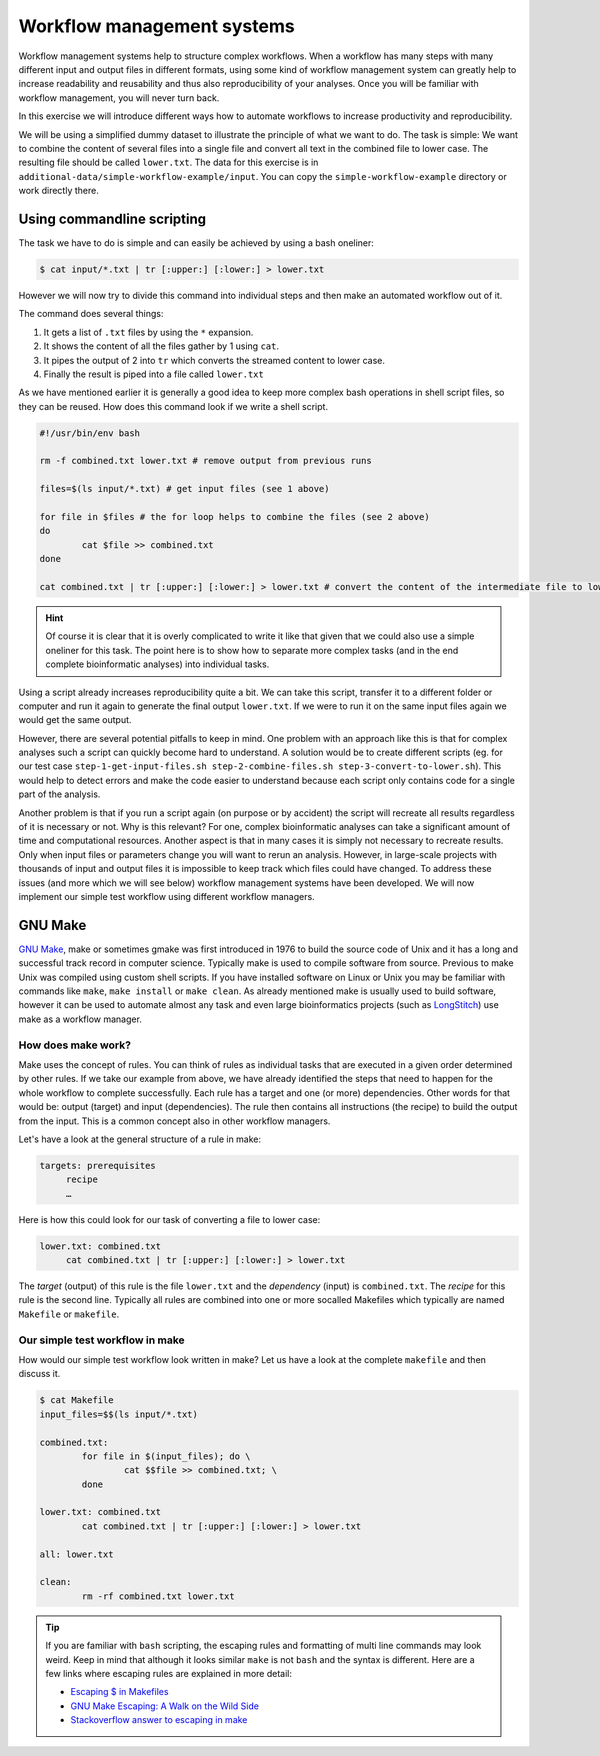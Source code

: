 Workflow management systems
===========================

Workflow management systems help to structure complex workflows. When a workflow has many steps with many different input and output files in different formats, using some kind of workflow management system can greatly help to increase readability and reusability and thus also reproducibility of your analyses. Once you will be familiar with workflow management, you will never turn back.

In this exercise we will introduce different ways how to automate workflows to increase productivity and reproducibility.

We will be using a simplified dummy dataset to illustrate the principle of what we want to do. The task is simple: We want to combine the content of several files into a single file and convert all text in the combined file to lower case. The resulting file should be called ``lower.txt``. The data for this exercise is in ``additional-data/simple-workflow-example/input``. You can copy the ``simple-workflow-example`` directory or work directly there.

Using commandline scripting
----------------------------

The task we have to do is simple and can easily be achieved by using a bash oneliner:

.. code-block:: bash

   $ cat input/*.txt | tr [:upper:] [:lower:] > lower.txt

However we will now try to divide this command into individual steps and then make an automated workflow out of it. 

The command does several things:

1. It gets a list of ``.txt`` files by using the ``*`` expansion.
2. It shows the content of all the files gather by 1 using ``cat``.
3. It pipes the output of 2 into ``tr`` which converts the streamed content to lower case.
4. Finally the result is piped into a file called ``lower.txt``

As we have mentioned earlier it is generally a good idea to keep more complex bash operations in shell script files, so they can be reused. How does this command look if we write a shell script.

.. code-block:: bash

   #!/usr/bin/env bash

   rm -f combined.txt lower.txt # remove output from previous runs

   files=$(ls input/*.txt) # get input files (see 1 above)

   for file in $files # the for loop helps to combine the files (see 2 above)
   do
           cat $file >> combined.txt
   done
   
   cat combined.txt | tr [:upper:] [:lower:] > lower.txt # convert the content of the intermediate file to lower case and pipe to lower.txt (see 3 and 4 above)
   
.. hint::

   Of course it is clear that it is overly complicated to write it like that given that we could also use a simple oneliner for this task. The point here is to show how to separate more complex tasks (and in the end complete bioinformatic analyses) into individual tasks.

Using a script already increases reproducibility quite a bit. We can take this script, transfer it to a different folder or computer and run it again to generate the final output ``lower.txt``. If we were to run it on the same input files again we would get the same output.

However, there are several potential pitfalls to keep in mind. One problem with an approach like this is that for complex analyses such a script can quickly become hard to understand. A solution would be to create different scripts (eg. for our test case ``step-1-get-input-files.sh step-2-combine-files.sh step-3-convert-to-lower.sh``). This would help to detect errors and make the code easier to understand because each script only contains code for a single part of the analysis.

Another problem is that if you run a script again (on purpose or by accident) the script will recreate all results regardless of it is necessary or not. Why is this relevant? For one, complex bioinformatic analyses can take a significant amount of time and computational resources. Another aspect is that in many cases it is simply not necessary to recreate results. Only when input files or parameters change you will want to rerun an analysis. However, in large-scale projects with thousands of input and output files it is impossible to keep track which files could have changed. To address these issues (and more which we will see below) workflow management systems have been developed. We will now implement our simple test workflow using different workflow managers.

GNU Make
--------

`GNU Make <https://www.gnu.org/software/make/>`_, make or sometimes gmake was first introduced in 1976 to build the source code of Unix and it has a long and successful track record in computer science. Typically make is used to compile software from source. Previous to make Unix was compiled using custom shell scripts. If you have installed software on Linux or Unix you may be familiar with commands like ``make``, ``make install`` or ``make clean``. As already mentioned make is usually used to build software, however it can be used to automate almost any task and even large bioinformatics projects (such as `LongStitch <https://github.com/bcgsc/longstitch>`_) use make as a workflow manager.

How does make work?
~~~~~~~~~~~~~~~~~~~

Make uses the concept of rules. You can think of rules as individual tasks that are executed in a given order determined by other rules. If we take our example from above, we have already identified the steps that need to happen for the whole workflow to complete successfully. Each rule has a target and one (or more) dependencies. Other words for that would be: output (target) and input (dependencies). The rule then contains all instructions (the recipe) to build the output from the input. This is a common concept also in other workflow managers.

Let's have a look at the general structure of a rule in make:

.. code-block:: bash

   targets: prerequisites
        recipe
        …
 
Here is how this could look for our task of converting a file to lower case:

.. code-block:: bash

   lower.txt: combined.txt
        cat combined.txt | tr [:upper:] [:lower:] > lower.txt

The *target* (output) of this rule is the file ``lower.txt`` and the *dependency* (input) is ``combined.txt``. The *recipe* for this rule is the second line. Typically all rules are combined into one or more socalled Makefiles which typically are named ``Makefile`` or ``makefile``.

Our simple test workflow in make
~~~~~~~~~~~~~~~~~~~~~~~~~~~~~~~~

How would our simple test workflow look written in make? Let us have a look at the complete ``makefile`` and then discuss it.

.. code-block:: bash
   
   $ cat Makefile
   input_files=$$(ls input/*.txt)
   
   combined.txt: 
           for file in $(input_files); do \
                   cat $$file >> combined.txt; \
           done
   
   lower.txt: combined.txt
           cat combined.txt | tr [:upper:] [:lower:] > lower.txt
   
   all: lower.txt

   clean:
           rm -rf combined.txt lower.txt 




.. tip::

   If you are familiar with ``bash`` scripting, the escaping rules and formatting of multi line commands may look weird. Keep in mind that although it looks similar ``make`` is not ``bash`` and the syntax is different. Here are a few links where escaping rules are explained in more detail:

   - `Escaping $ in Makefiles <https://til.hashrocket.com/posts/k3kjqxtppx-escape-dollar-sign-on-makefiles>`_
   - `GNU Make Escaping: A Walk on the Wild Side <https://www.cmcrossroads.com/article/gnu-make-escaping-walk-wild-side>`_
   - `Stackoverflow answer to escaping in make <https://stackoverflow.com/a/7860705>`_




